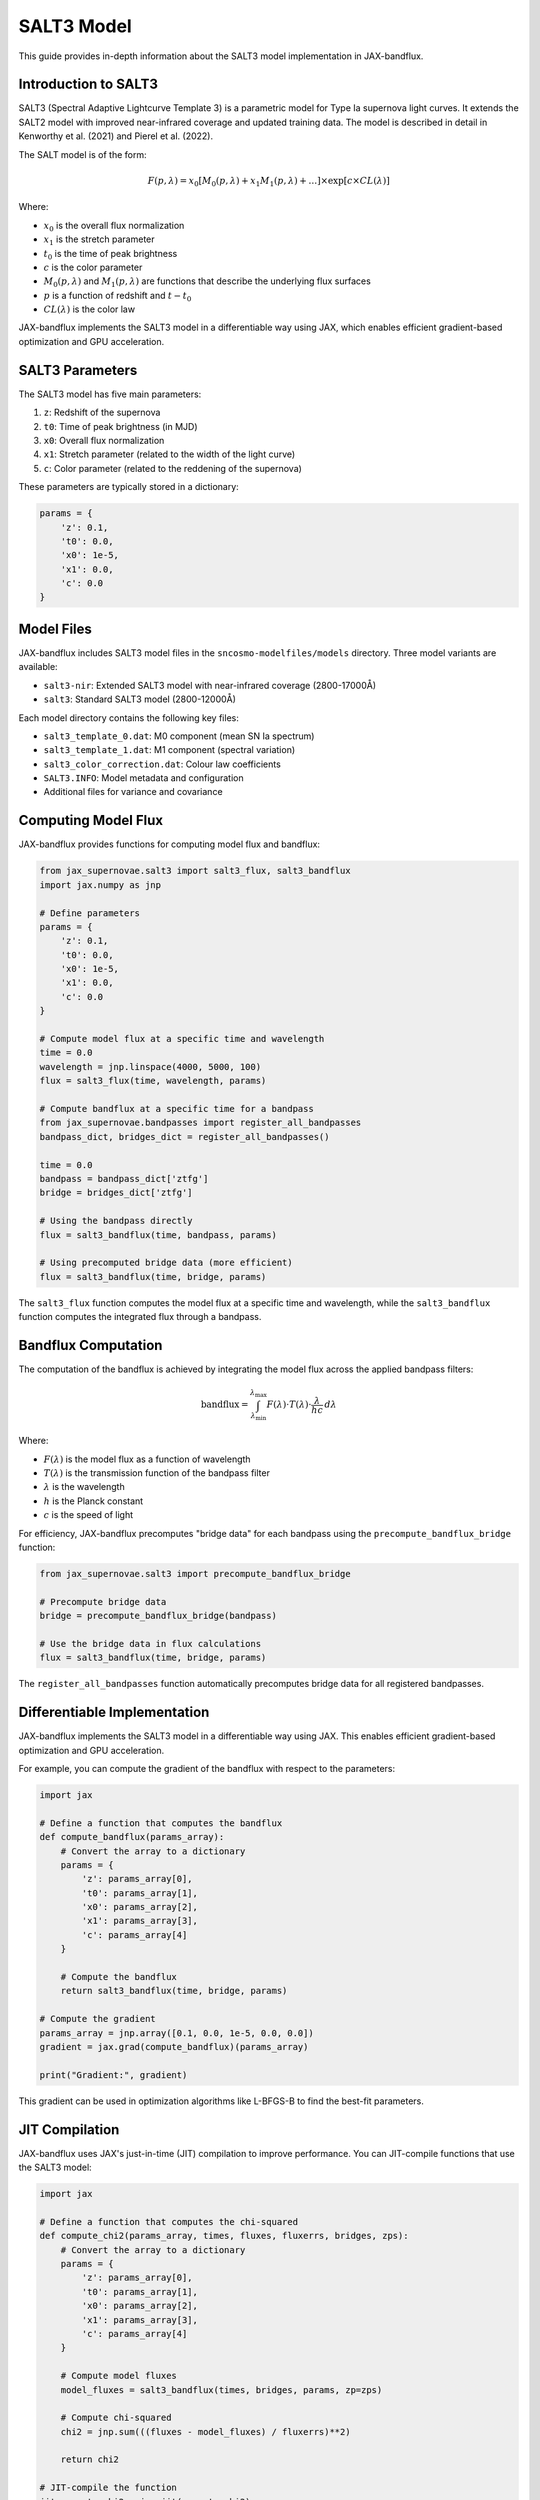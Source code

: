 SALT3 Model
==========

This guide provides in-depth information about the SALT3 model implementation in JAX-bandflux.

Introduction to SALT3
------------------

SALT3 (Spectral Adaptive Lightcurve Template 3) is a parametric model for Type Ia supernova light curves. It extends the SALT2 model with improved near-infrared coverage and updated training data. The model is described in detail in Kenworthy et al. (2021) and Pierel et al. (2022).

The SALT model is of the form:

.. math::

   F(p, \lambda) = x_0 \left[ M_0(p, \lambda) + x_1 M_1(p, \lambda) + \ldots \right] \times \exp \left[ c \times CL(\lambda) \right]

Where:

* :math:`x_0` is the overall flux normalization
* :math:`x_1` is the stretch parameter
* :math:`t_0` is the time of peak brightness
* :math:`c` is the color parameter
* :math:`M_0(p, \lambda)` and :math:`M_1(p, \lambda)` are functions that describe the underlying flux surfaces
* :math:`p` is a function of redshift and :math:`t-t_0`
* :math:`CL(\lambda)` is the color law

JAX-bandflux implements the SALT3 model in a differentiable way using JAX, which enables efficient gradient-based optimization and GPU acceleration.

SALT3 Parameters
--------------

The SALT3 model has five main parameters:

1. ``z``: Redshift of the supernova
2. ``t0``: Time of peak brightness (in MJD)
3. ``x0``: Overall flux normalization
4. ``x1``: Stretch parameter (related to the width of the light curve)
5. ``c``: Color parameter (related to the reddening of the supernova)

These parameters are typically stored in a dictionary:

.. code-block:: python

   params = {
       'z': 0.1,
       't0': 0.0,
       'x0': 1e-5,
       'x1': 0.0,
       'c': 0.0
   }

Model Files
---------

JAX-bandflux includes SALT3 model files in the ``sncosmo-modelfiles/models`` directory. Three model variants are available:

- ``salt3-nir``: Extended SALT3 model with near-infrared coverage (2800-17000Å)
- ``salt3``: Standard SALT3 model (2800-12000Å)

Each model directory contains the following key files:

- ``salt3_template_0.dat``: M0 component (mean SN Ia spectrum)
- ``salt3_template_1.dat``: M1 component (spectral variation)
- ``salt3_color_correction.dat``: Colour law coefficients
- ``SALT3.INFO``: Model metadata and configuration
- Additional files for variance and covariance

Computing Model Flux
-----------------

JAX-bandflux provides functions for computing model flux and bandflux:

.. code-block:: python

   from jax_supernovae.salt3 import salt3_flux, salt3_bandflux
   import jax.numpy as jnp
   
   # Define parameters
   params = {
       'z': 0.1,
       't0': 0.0,
       'x0': 1e-5,
       'x1': 0.0,
       'c': 0.0
   }
   
   # Compute model flux at a specific time and wavelength
   time = 0.0
   wavelength = jnp.linspace(4000, 5000, 100)
   flux = salt3_flux(time, wavelength, params)
   
   # Compute bandflux at a specific time for a bandpass
   from jax_supernovae.bandpasses import register_all_bandpasses
   bandpass_dict, bridges_dict = register_all_bandpasses()
   
   time = 0.0
   bandpass = bandpass_dict['ztfg']
   bridge = bridges_dict['ztfg']
   
   # Using the bandpass directly
   flux = salt3_bandflux(time, bandpass, params)
   
   # Using precomputed bridge data (more efficient)
   flux = salt3_bandflux(time, bridge, params)

The ``salt3_flux`` function computes the model flux at a specific time and wavelength, while the ``salt3_bandflux`` function computes the integrated flux through a bandpass.

Bandflux Computation
-----------------

The computation of the bandflux is achieved by integrating the model flux across the applied bandpass filters:

.. math::

   \text{bandflux} = \int_{\lambda_\text{min}}^{\lambda_\text{max}} F(\lambda) \cdot T(\lambda) \cdot \frac{\lambda}{hc} \, d\lambda

Where:

* :math:`F(\lambda)` is the model flux as a function of wavelength
* :math:`T(\lambda)` is the transmission function of the bandpass filter
* :math:`\lambda` is the wavelength
* :math:`h` is the Planck constant
* :math:`c` is the speed of light

For efficiency, JAX-bandflux precomputes "bridge data" for each bandpass using the ``precompute_bandflux_bridge`` function:

.. code-block:: python

   from jax_supernovae.salt3 import precompute_bandflux_bridge
   
   # Precompute bridge data
   bridge = precompute_bandflux_bridge(bandpass)
   
   # Use the bridge data in flux calculations
   flux = salt3_bandflux(time, bridge, params)

The ``register_all_bandpasses`` function automatically precomputes bridge data for all registered bandpasses.

Differentiable Implementation
--------------------------

JAX-bandflux implements the SALT3 model in a differentiable way using JAX. This enables efficient gradient-based optimization and GPU acceleration.

For example, you can compute the gradient of the bandflux with respect to the parameters:

.. code-block:: python

   import jax
   
   # Define a function that computes the bandflux
   def compute_bandflux(params_array):
       # Convert the array to a dictionary
       params = {
           'z': params_array[0],
           't0': params_array[1],
           'x0': params_array[2],
           'x1': params_array[3],
           'c': params_array[4]
       }
       
       # Compute the bandflux
       return salt3_bandflux(time, bridge, params)
   
   # Compute the gradient
   params_array = jnp.array([0.1, 0.0, 1e-5, 0.0, 0.0])
   gradient = jax.grad(compute_bandflux)(params_array)
   
   print("Gradient:", gradient)

This gradient can be used in optimization algorithms like L-BFGS-B to find the best-fit parameters.

JIT Compilation
------------

JAX-bandflux uses JAX's just-in-time (JIT) compilation to improve performance. You can JIT-compile functions that use the SALT3 model:

.. code-block:: python

   import jax
   
   # Define a function that computes the chi-squared
   def compute_chi2(params_array, times, fluxes, fluxerrs, bridges, zps):
       # Convert the array to a dictionary
       params = {
           'z': params_array[0],
           't0': params_array[1],
           'x0': params_array[2],
           'x1': params_array[3],
           'c': params_array[4]
       }
       
       # Compute model fluxes
       model_fluxes = salt3_bandflux(times, bridges, params, zp=zps)
       
       # Compute chi-squared
       chi2 = jnp.sum(((fluxes - model_fluxes) / fluxerrs)**2)
       
       return chi2
   
   # JIT-compile the function
   jit_compute_chi2 = jax.jit(compute_chi2)
   
   # Use the JIT-compiled function
   params_array = jnp.array([0.1, 0.0, 1e-5, 0.0, 0.0])
   chi2 = jit_compute_chi2(params_array, times, fluxes, fluxerrs, bridges, zps)
   
   print("Chi-squared:", chi2)

JIT compilation can significantly improve performance, especially for repeated evaluations of the same function.

Vectorization
-----------

JAX-bandflux uses JAX's vectorization capabilities to compute fluxes for multiple times, wavelengths, or parameters in parallel:

.. code-block:: python

   import jax
   
   # Define a function that computes the bandflux for a single time
   def compute_bandflux_single(time, bridge, params):
       return salt3_bandflux(time, bridge, params)
   
   # Vectorize the function over times
   compute_bandflux_vectorized = jax.vmap(compute_bandflux_single, in_axes=(0, None, None))
   
   # Compute bandfluxes for multiple times
   times = jnp.linspace(-10, 30, 100)
   fluxes = compute_bandflux_vectorized(times, bridge, params)
   
   print("Fluxes shape:", fluxes.shape)

Vectorization can significantly improve performance for large-scale computations.

GPU Acceleration
-------------

JAX-bandflux can leverage GPU acceleration through JAX. To use GPU acceleration, you need to install the GPU version of JAX. Please refer to the `JAX installation guide <https://github.com/google/jax#installation>`_ for detailed instructions.

Once you have installed the GPU version of JAX, you can use JAX-bandflux as usual, and JAX will automatically use the GPU for computations.

Model Variants
-----------

JAX-bandflux supports different variants of the SALT3 model:

1. **SALT3**: The standard SALT3 model with wavelength coverage from 2800Å to 12000Å.
2. **SALT3-NIR**: An extended version of SALT3 with near-infrared coverage from 2800Å to 17000Å.

You can specify which model to use when loading data:

.. code-block:: python

   from jax_supernovae.data import load_and_process_data
   
   # Load and process data with the SALT3-NIR model
   times, fluxes, fluxerrs, zps, band_indices, bridges, fixed_z = load_and_process_data(
       sn_name='19dwz',
       data_dir='data',
       fix_z=True,
       model_name='salt3-nir'  # Use the SALT3-NIR model
   )

The default model is ``salt3-nir``.

Custom Models
-----------

You can use custom SALT3 models by placing the model files in a subdirectory of ``sncosmo-modelfiles/models``. The model files should follow the same structure as the built-in models.

For example, to use a custom model called ``my-salt3``:

1. Create a directory ``sncosmo-modelfiles/models/my-salt3/my-salt3-version``
2. Place the model files in this directory
3. Specify the model name when loading data:

.. code-block:: python

   from jax_supernovae.data import load_and_process_data
   
   # Load and process data with the custom model
   times, fluxes, fluxerrs, zps, band_indices, bridges, fixed_z = load_and_process_data(
       sn_name='19dwz',
       data_dir='data',
       fix_z=True,
       model_name='my-salt3'  # Use the custom model
   )